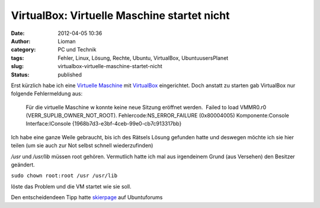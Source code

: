VirtualBox: Virtuelle Maschine startet nicht
############################################
:date: 2012-04-05 10:36
:author: Lioman
:category: PC und Technik
:tags: Fehler, Linux, Lösung, Rechte, Ubuntu, VirtualBox, UbuntuusersPlanet
:slug: virtualbox-virtuelle-maschine-startet-nicht
:status: published

| Erst kürzlich habe ich eine `Virtuelle
  Maschine <https://de.wikipedia.org/wiki/Virtuelle_Maschine>`__ mit
  `VirtualBox <http://wiki.ubuntuusers.de/VirtualBox>`__ eingerichtet.
  Doch anstatt zu starten gab VirtualBox nur folgende Fehlermeldung aus:
| |image0|

    Für die virtuelle Maschine w konnte keine neue Sitzung eröffnet
    werden.  Failed to load VMMR0.r0 (VERR\_SUPLIB\_OWNER\_NOT\_ROOT). 
    Fehlercode:NS\_ERROR\_FAILURE (0x80004005) Komponente:Console
    Interface:IConsole {1968b7d3-e3bf-4ceb-99e0-cb7c913317bb}

Ich habe eine ganze Weile gebraucht, bis ich des Rätsels Lösung gefunden
hatte und deswegen möchte ich sie hier teilen (um sie auch zur Not
selbst schnell wiederzufinden)

*/usr* und */usr/lib* müssen root gehören. Vermutlich hatte ich mal aus
irgendeinem Grund (aus Versehen) den Besitzer geändert.

``sudo chown root:root /usr /usr/lib``

löste das Problem und die VM startet wie sie soll.

Den entscheidendeen Tipp hatte
`skierpage <http://ubuntuforums.org/member.php?s=a13ed0ec93c0d6adb1f13785bfda9e87&u=874671>`__
auf Ubuntuforums

.. |image0| image:: {filename}/images/virtualbox2.png
   :class: wp-image-4448 alignleft
   :width: 63px
   :height: 75px
   :target: {filename}/images/virtualbox2.png
